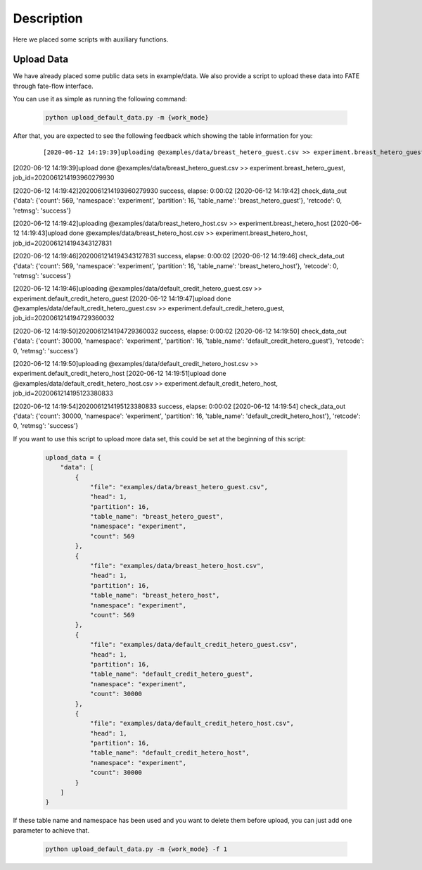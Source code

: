 Description
===========

Here we placed some scripts with auxiliary functions.

Upload Data
-----------

We have already placed some public data sets in example/data. We also provide a script to upload these data into FATE through fate-flow interface.

You can use it as simple as running the following command:

  .. code-block:: bash

     python upload_default_data.py -m {work_mode}

After that, you are expected to see the following feedback which showing the table information for you:

    ::

    [2020-06-12 14:19:39]uploading @examples/data/breast_hetero_guest.csv >> experiment.breast_hetero_guest
[2020-06-12 14:19:39]upload done @examples/data/breast_hetero_guest.csv >> experiment.breast_hetero_guest, job_id=2020061214193960279930

[2020-06-12 14:19:42]2020061214193960279930 success, elapse: 0:00:02
[2020-06-12 14:19:42] check_data_out {'data': {'count': 569, 'namespace': 'experiment', 'partition': 16, 'table_name': 'breast_hetero_guest'}, 'retcode': 0, 'retmsg': 'success'}

[2020-06-12 14:19:42]uploading @examples/data/breast_hetero_host.csv >> experiment.breast_hetero_host
[2020-06-12 14:19:43]upload done @examples/data/breast_hetero_host.csv >> experiment.breast_hetero_host, job_id=2020061214194343127831

[2020-06-12 14:19:46]2020061214194343127831 success, elapse: 0:00:02
[2020-06-12 14:19:46] check_data_out {'data': {'count': 569, 'namespace': 'experiment', 'partition': 16, 'table_name': 'breast_hetero_host'}, 'retcode': 0, 'retmsg': 'success'}

[2020-06-12 14:19:46]uploading @examples/data/default_credit_hetero_guest.csv >> experiment.default_credit_hetero_guest
[2020-06-12 14:19:47]upload done @examples/data/default_credit_hetero_guest.csv >> experiment.default_credit_hetero_guest, job_id=2020061214194729360032

[2020-06-12 14:19:50]2020061214194729360032 success, elapse: 0:00:02
[2020-06-12 14:19:50] check_data_out {'data': {'count': 30000, 'namespace': 'experiment', 'partition': 16, 'table_name': 'default_credit_hetero_guest'}, 'retcode': 0, 'retmsg': 'success'}

[2020-06-12 14:19:50]uploading @examples/data/default_credit_hetero_host.csv >> experiment.default_credit_hetero_host
[2020-06-12 14:19:51]upload done @examples/data/default_credit_hetero_host.csv >> experiment.default_credit_hetero_host, job_id=2020061214195123380833

[2020-06-12 14:19:54]2020061214195123380833 success, elapse: 0:00:02
[2020-06-12 14:19:54] check_data_out {'data': {'count': 30000, 'namespace': 'experiment', 'partition': 16, 'table_name': 'default_credit_hetero_host'}, 'retcode': 0, 'retmsg': 'success'}

If you want to use this script to upload more data set, this could be set at the beginning of this script:

    .. code-block:: json

        upload_data = {
            "data": [
                {
                    "file": "examples/data/breast_hetero_guest.csv",
                    "head": 1,
                    "partition": 16,
                    "table_name": "breast_hetero_guest",
                    "namespace": "experiment",
                    "count": 569
                },
                {
                    "file": "examples/data/breast_hetero_host.csv",
                    "head": 1,
                    "partition": 16,
                    "table_name": "breast_hetero_host",
                    "namespace": "experiment",
                    "count": 569
                },
                {
                    "file": "examples/data/default_credit_hetero_guest.csv",
                    "head": 1,
                    "partition": 16,
                    "table_name": "default_credit_hetero_guest",
                    "namespace": "experiment",
                    "count": 30000
                },
                {
                    "file": "examples/data/default_credit_hetero_host.csv",
                    "head": 1,
                    "partition": 16,
                    "table_name": "default_credit_hetero_host",
                    "namespace": "experiment",
                    "count": 30000
                }
            ]
        }

If these table name and namespace has been used and you want to delete them before upload, you can just add one parameter to achieve that.

  .. code-block:: bash

     python upload_default_data.py -m {work_mode} -f 1

